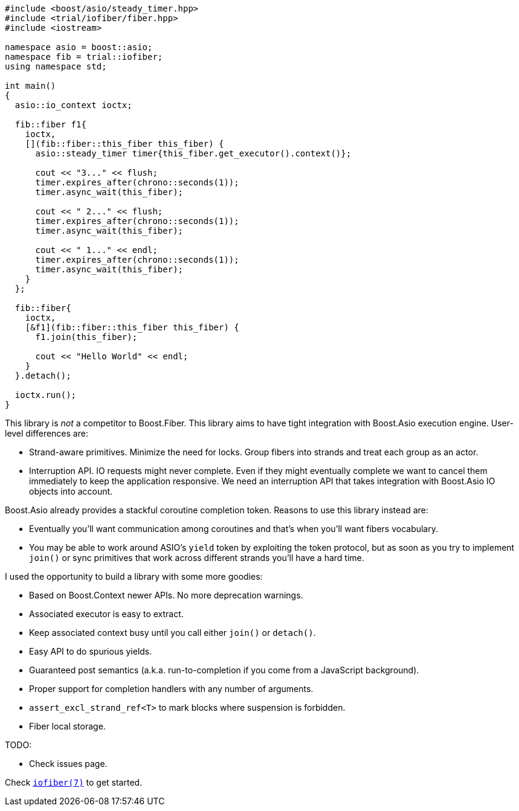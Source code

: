 +++
+++

[source,cpp]
----
#include <boost/asio/steady_timer.hpp>
#include <trial/iofiber/fiber.hpp>
#include <iostream>

namespace asio = boost::asio;
namespace fib = trial::iofiber;
using namespace std;

int main()
{
  asio::io_context ioctx;

  fib::fiber f1{
    ioctx,
    [](fib::fiber::this_fiber this_fiber) {
      asio::steady_timer timer{this_fiber.get_executor().context()};

      cout << "3..." << flush;
      timer.expires_after(chrono::seconds(1));
      timer.async_wait(this_fiber);

      cout << " 2..." << flush;
      timer.expires_after(chrono::seconds(1));
      timer.async_wait(this_fiber);

      cout << " 1..." << endl;
      timer.expires_after(chrono::seconds(1));
      timer.async_wait(this_fiber);
    }
  };

  fib::fiber{
    ioctx,
    [&f1](fib::fiber::this_fiber this_fiber) {
      f1.join(this_fiber);

      cout << "Hello World" << endl;
    }
  }.detach();

  ioctx.run();
}
----

This library is _not_ a competitor to Boost.Fiber. This library aims to have
tight integration with Boost.Asio execution engine. User-level differences are:

* Strand-aware primitives. Minimize the need for locks. Group fibers into
  strands and treat each group as an actor.
* Interruption API. IO requests might never complete. Even if they might
  eventually complete we want to cancel them immediately to keep the application
  responsive. We need an interruption API that takes integration with Boost.Asio
  IO objects into account.

Boost.Asio already provides a stackful coroutine completion token. Reasons to
use this library instead are:

* Eventually you'll want communication among coroutines and that's when you'll
  want fibers vocabulary.
* You may be able to work around ASIO's `yield` token by exploiting the token
  protocol, but as soon as you try to implement `join()` or sync primitives that
  work across different strands you'll have a hard time.

I used the opportunity to build a library with some more goodies:

* Based on Boost.Context newer APIs. No more deprecation warnings.
* Associated executor is easy to extract.
* Keep associated context busy until you call either `join()` or `detach()`.
* Easy API to do spurious yields.
* Guaranteed post semantics (a.k.a. run-to-completion if you come from a
  JavaScript background).
* Proper support for completion handlers with any number of arguments.
* `assert_excl_strand_ref<T>` to mark blocks where suspension is forbidden.
* Fiber local storage.

TODO:

* Check issues page.

Check link:tutorial/iofiber/[`iofiber(7)`] to get started.
